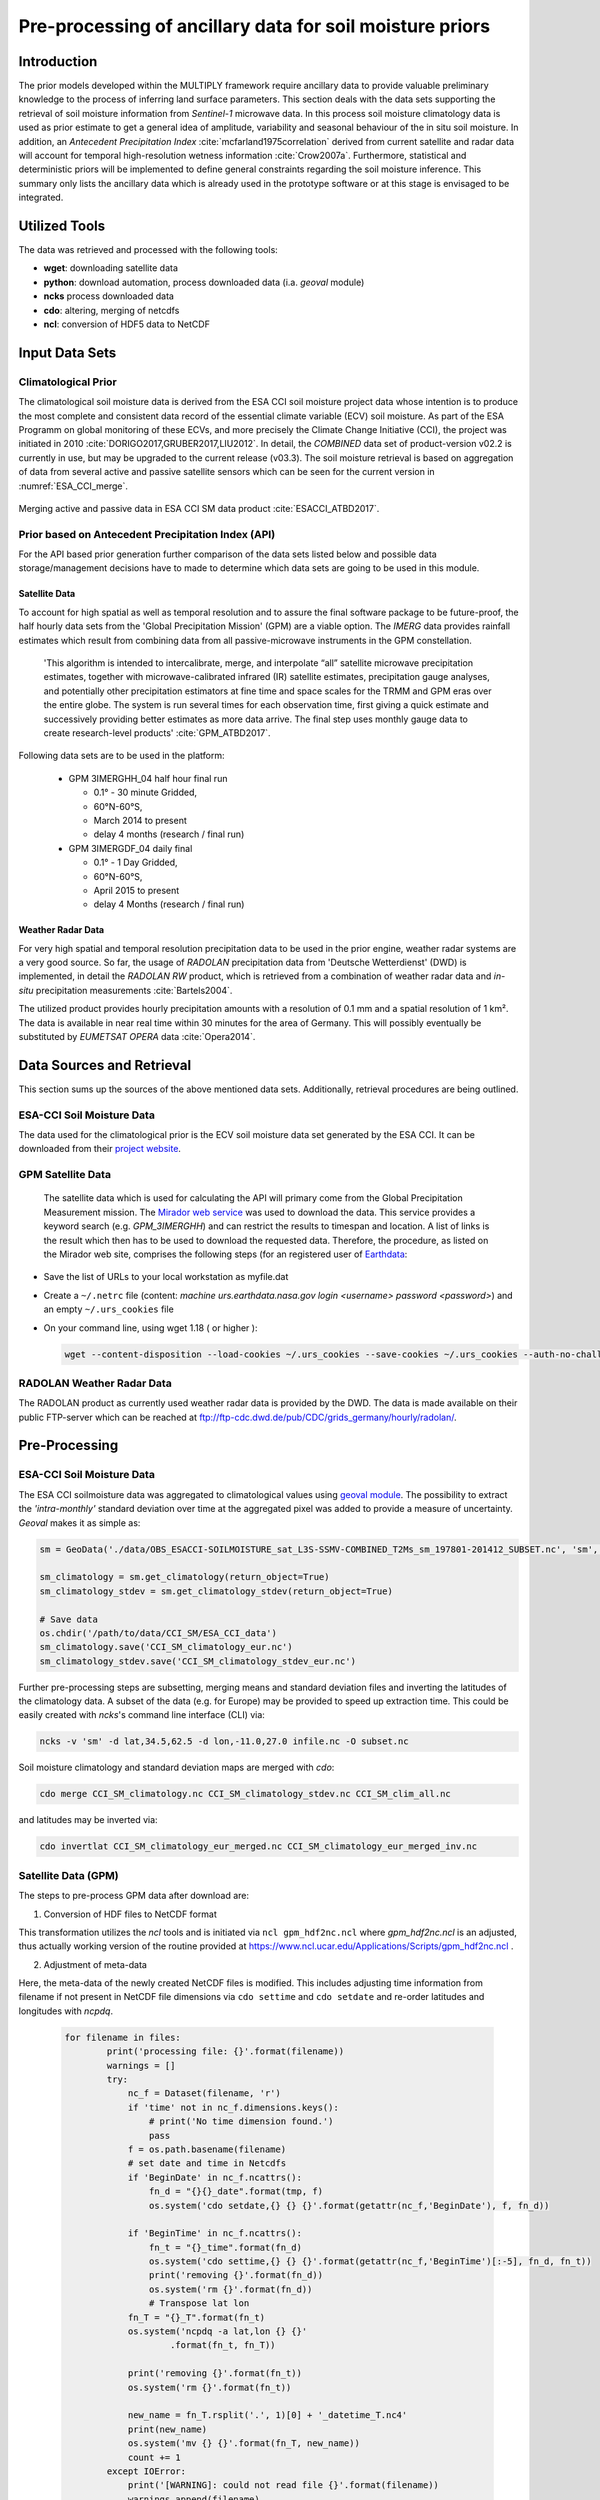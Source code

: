 ##########################################################
Pre-processing of ancillary data for soil moisture priors
##########################################################


Introduction
=============
The prior models developed within the MULTIPLY framework require ancillary data to provide valuable preliminary knowledge to the process of inferring land surface parameters. This section deals with the data sets supporting the retrieval of soil moisture information from *Sentinel-1* microwave data.
In this process soil moisture climatology data is used as prior estimate to get a general idea of amplitude, variability and seasonal behaviour of the in situ soil moisture.
In addition, an *Antecedent Precipitation Index* :cite:`mcfarland1975correlation` derived from current satellite and radar data will account for temporal high-resolution wetness information :cite:`Crow2007a`.
Furthermore, statistical and deterministic priors will be implemented to define general constraints regarding the soil moisture inference.
This summary only lists the ancillary data which is already used in the prototype software or at this stage is envisaged to be integrated.

Utilized Tools
================
The data was retrieved and processed with the following tools:

* **wget**: downloading satellite data
* **python**: download automation, process downloaded data (i.a. *geoval* module)
* **ncks** process downloaded data
* **cdo**: altering, merging of netcdfs
* **ncl**: conversion of HDF5 data to NetCDF


Input Data Sets
===============

Climatological Prior
-------------------------------------------

The climatological soil moisture data is derived from the ESA CCI soil moisture project data whose intention is to produce the most complete and consistent data record of the essential climate variable (ECV) soil moisture. As part of the ESA Programm on global monitoring of these ECVs, and more precisely the Climate Change Initiative (CCI), the project was initiated in 2010 :cite:`DORIGO2017,GRUBER2017,LIU2012`. In detail, the *COMBINED* data set of product-version v02.2 is currently in use, but may be upgraded to the current release (v03.3). The soil moisture retrieval is based on aggregation of data from several active and passive satellite sensors which can be seen for the current version in :numref:`ESA_CCI_merge`.

.. _ESA_CCI_merge:
.. figure:: images/ESA_CCI_merge.jpg
    :align: center
    :width: 80%

    Merging active and passive data in ESA CCI SM data product :cite:`ESACCI_ATBD2017`.



Prior based on Antecedent Precipitation Index (API)
-------------------------------------------------------------------------
For the API based prior generation further comparison of the data sets listed below and possible data storage/management decisions have to made to determine which data sets are going to be used in this module.


Satellite Data
................
To account for high spatial as well as temporal resolution and to assure the final software package to be future-proof, the half hourly data sets from the 'Global Precipitation Mission' (GPM) are a viable option. The *IMERG* data provides rainfall estimates which result from combining data from all passive-microwave instruments in the GPM constellation.

   'This algorithm is intended to intercalibrate, merge, and interpolate “all” satellite microwave precipitation estimates, together with microwave-calibrated infrared (IR) satellite estimates, precipitation gauge analyses, and potentially other precipitation estimators at fine time and space scales for the TRMM and GPM eras over the entire globe. The system is run several times for each observation time, first giving a quick estimate and successively providing better estimates as more data arrive. The final step uses monthly gauge data to create research-level products' :cite:`GPM_ATBD2017`.

Following data sets are to be used in the platform:

  + GPM 3IMERGHH_04 half hour final run

    + 0.1° - 30 minute  Gridded,
    + 60°N-60°S,
    + March 2014 to present
    + delay 4 months (research / final run)

  + GPM 3IMERGDF_04 daily final

    + 0.1° - 1 Day  Gridded,
    + 60°N-60°S,
    + April 2015 to present
    + delay 4 Months (research / final run)

Weather Radar Data
...................
For very high spatial and temporal resolution precipitation data to be used in the prior engine, weather radar systems are a very good source. So far, the usage of *RADOLAN* precipitation data from 'Deutsche Wetterdienst' (DWD) is implemented, in detail the *RADOLAN RW* product, which is retrieved from a combination of weather radar data and *in-situ* precipitation measurements :cite:`Bartels2004`.

The utilized product provides hourly precipitation amounts with a resolution of 0.1 mm and a spatial resolution of 1 km². The data is available in near real time within 30 minutes for the area of Germany. This will possibly eventually be substituted by *EUMETSAT* *OPERA* data :cite:`Opera2014`.



Data Sources and Retrieval
===========================
This section sums up the sources of the above mentioned data sets. Additionally, retrieval procedures are being outlined.

ESA-CCI Soil Moisture Data
---------------------------
The data used for the climatological prior is the ECV soil moisture data set generated by the ESA CCI. It can be downloaded from their `project website <http://www.esa-soilmoisture-cci.org/node/145>`_. 

GPM Satellite Data
---------------------
    The satellite data which is used for calculating the API will primary come from the Global Precipitation Measurement mission.
    The `Mirador web service <https://mirador.gsfc.nasa.gov/>`_ was used to download the data. This service provides a keyword search (e.g. *GPM_3IMERGHH*) and can restrict the results to timespan and location. A list of links is the result which then has to be used to download the requested data. Therefore, the procedure, as listed on the Mirador web site, comprises the following steps (for an registered user of `Earthdata <https://urs.earthdata.nasa.gov/home>`_:

* Save the list of URLs to your local workstation as myfile.dat
* Create a ``~/.netrc`` file (content: *machine urs.earthdata.nasa.gov login <username> password <password>*) and an empty ``~/.urs_cookies`` file
* On your command line, using wget 1.18 ( or higher ):

  .. code:: bash

     wget --content-disposition --load-cookies ~/.urs_cookies --save-cookies ~/.urs_cookies --auth-no-challenge=on --keep-session-cookies -i myfile.dat


RADOLAN Weather Radar Data
--------------------------
The RADOLAN product as currently used weather radar data is provided by the DWD. The data is made available on their public FTP-server which can be reached at ftp://ftp-cdc.dwd.de/pub/CDC/grids_germany/hourly/radolan/.



Pre-Processing
================

ESA-CCI Soil Moisture Data
------------------------------
The ESA CCI soilmoisture data was aggregated to climatological values using `geoval module <https://github.com/pygeo/geoval>`_. The possibility to extract the *'intra-monthly'* standard deviation over time at the aggregated pixel was added to provide a measure of uncertainty. *Geoval* makes it as simple as:

.. code:: Python

   sm = GeoData('./data/OBS_ESACCI-SOILMOISTURE_sat_L3S-SSMV-COMBINED_T2Ms_sm_197801-201412_SUBSET.nc', 'sm', read=True)

   sm_climatology = sm.get_climatology(return_object=True)
   sm_climatology_stdev = sm.get_climatology_stdev(return_object=True)

   # Save data
   os.chdir('/path/to/data/CCI_SM/ESA_CCI_data')
   sm_climatology.save('CCI_SM_climatology_eur.nc')
   sm_climatology_stdev.save('CCI_SM_climatology_stdev_eur.nc')

Further pre-processing steps are subsetting, merging means and standard deviation files and inverting the latitudes of the climatology data.
A subset of the data (e.g. for Europe) may be provided to speed up extraction time. This could be easily created with *ncks*'s command line interface (CLI) via:

.. code::

  ncks -v 'sm' -d lat,34.5,62.5 -d lon,-11.0,27.0 infile.nc -O subset.nc

Soil moisture climatology and standard deviation maps are merged with *cdo*:

.. code::

    cdo merge CCI_SM_climatology.nc CCI_SM_climatology_stdev.nc CCI_SM_clim_all.nc


and latitudes may be inverted via:

.. code::

    cdo invertlat CCI_SM_climatology_eur_merged.nc CCI_SM_climatology_eur_merged_inv.nc


Satellite Data (GPM)
--------------------
The steps to pre-process GPM data after download are:

1. Conversion of HDF files to NetCDF format

This transformation utilizes the *ncl* tools and is initiated via ``ncl gpm_hdf2nc.ncl`` where *gpm_hdf2nc.ncl* is an adjusted, thus actually working version of the routine provided at https://www.ncl.ucar.edu/Applications/Scripts/gpm_hdf2nc.ncl . 

2. Adjustment of meta-data

Here, the meta-data of the newly created NetCDF files is modified. This includes adjusting time information from filename if not present in NetCDF file dimensions via ``cdo settime`` and ``cdo setdate`` and re-order latitudes and longitudes with *ncpdq*.
   
     .. code::

	for filename in files:
		print('processing file: {}'.format(filename))
		warnings = []
		try:
		    nc_f = Dataset(filename, 'r')
		    if 'time' not in nc_f.dimensions.keys():
			# print('No time dimension found.')
			pass
		    f = os.path.basename(filename)
		    # set date and time in Netcdfs
		    if 'BeginDate' in nc_f.ncattrs():
			fn_d = "{}{}_date".format(tmp, f)
			os.system('cdo setdate,{} {} {}'.format(getattr(nc_f,'BeginDate'), f, fn_d))

		    if 'BeginTime' in nc_f.ncattrs():
			fn_t = "{}_time".format(fn_d)
			os.system('cdo settime,{} {} {}'.format(getattr(nc_f,'BeginTime')[:-5], fn_d, fn_t))
			print('removing {}'.format(fn_d))
			os.system('rm {}'.format(fn_d))
			# Transpose lat lon
		    fn_T = "{}_T".format(fn_t)
		    os.system('ncpdq -a lat,lon {} {}'
			    .format(fn_t, fn_T))

		    print('removing {}'.format(fn_t))
		    os.system('rm {}'.format(fn_t))

		    new_name = fn_T.rsplit('.', 1)[0] + '_datetime_T.nc4'
		    print(new_name)
		    os.system('mv {} {}'.format(fn_T, new_name))
		    count += 1
		except IOError:
		    print('[WARNING]: could not read file {}'.format(filename))
		    warnings.append(filename)
	 

3. Merging data sets

The resulting data sets were merged via ``cdo mergetime``.

4. Subsetting

The data may optionally be subsetted via ``ncks -d lat,46.5,55.5 -d lon,4.,16. filename outname``. This depends on the final data storage setup.


Weather Radar Data
------------------
The RADOLAN weather radar data is downloaded in ASCII format with rows and columns representing the 1 km² pixels. An accompanying document holding the coordinates of each cell is provided by the
`DWD <ftp://ftp-cdc.dwd.de/pub/CDC/grids_germany/hourly/radolan/Unterstuetzungsdokumente/>`_.

Reproject RADOLAN Data and Create Geotiff
...............................................
The RADOLAN project uses its own stereographic projection defined by the DWD (German Weather Service). In order to use it effortlessly in combination with other data sets, it is beeing reprojected to WGS84.
This includes transforming RADOLAN ASCII data sets to reprojected GeoTiffs using ``gdalwarp``:

  .. code-block:: bash

     # native projection ("RADOLAN-Projektion"):
     R=6370040
     R="+a=$R +b=$R"
     nat_proj="+proj=stere +lon_0=10.0 +lat_0=90.0 +lat_ts=60.0 $R +units=m"

     gdalwarp -co "TILED=YES" -co compress=lzw \
         -s_srs "$nat_proj" \
         -t_srs "EPSG:4326" \
         -r near \
         -overwrite \
         -of GTiff $1 $2

This creates GeoTiff files with the following metadata (e.g.):

  .. code-block:: bash

     gdalinfo RW_20170822-0050.tiff 
          Driver: GTiff/GeoTIFF
          Files: RW_20170822-0050.tiff
          Size is 1188, 692
          Coordinate System is:
          GEOGCS["WGS 84",
              DATUM["WGS_1984",
                  SPHEROID["WGS 84",6378137,298.257223563,
                      AUTHORITY["EPSG","7030"]],
                  AUTHORITY["EPSG","6326"]],
              PRIMEM["Greenwich",0],
              UNIT["degree",0.0174532925199433],
              AUTHORITY["EPSG","4326"]]
          Origin = (2.071482730288411,54.905034264548640)
          Pixel Size = (0.011493353798484,-0.011493353798484)
          Metadata:
            AREA_OR_POINT=Area
          Image Structure Metadata:
            COMPRESSION=LZW
            INTERLEAVE=BAND
          Corner Coordinates:
          Upper Left  (   2.0714827,  54.9050343) (  2d 4'17.34"E, 54d54'18.12"N)
          Lower Left  (   2.0714827,  46.9516334) (  2d 4'17.34"E, 46d57' 5.88"N)
          Upper Right (  15.7255870,  54.9050343) ( 15d43'32.11"E, 54d54'18.12"N)
          Lower Right (  15.7255870,  46.9516334) ( 15d43'32.11"E, 46d57' 5.88"N)
          Center      (   8.8985349,  50.9283339) (  8d53'54.73"E, 50d55'42.00"N)
          Band 1 Block=256x256 Type=Int32, ColorInterp=Gray
            NoData Value=-1

As ``AREA_OR_POINT=Area`` the coordinates denote the upper left pixel corner.

"PixelIsArea" Raster Space (from `maptools.org`)::

     The "PixelIsArea" raster grid space R, which is the default, uses coordinates I and J, with (0,0)
     denoting the upper-left corner of the image, and increasing I to the right, increasing J down.
     The first pixel-value fills the square grid cell with the bounds:
     
        top-left = (0,0), bottom-right = (1,1)
     
     and so on; by extension this one-by-one grid cell is also referred to as a pixel.
     An N by M pixel image covers an are with the mathematically defined bounds (0,0),(N,M).
     
          (0,0)
           +---+---+-> I
           | * | * |
           +---+---+        Standard (PixelIsArea) TIFF Raster space R,
           | (1,1)  (2,1)      showing the areas (*) of several pixels.
           |
           J


Create NetCDF files from RADOLAN data
................................................
With many (> 100.000) hourly RADOLAN data sets from different folders, the creation of NetCDF files was accomplished with a python script walking directories and creating single NetCDF files from the previously generated GeoTiffs with ``gdal`` and ``netCDF4`` packages. Furthermore, the package ``joblib`` was used for parallelization:

  .. code-block:: python

                  # Loop over years in parallelization
                  # Create argument instances to process:
                  arg_instances = [[str(year), "{:02d}".format(month)]
                  for year in years for month in range(1,13)]

                  # Perform parrallel computation of NetCDF generation
                  Parallel(n_jobs=-1, verbose=100, backend="multiprocessing")(
                  delayed(create_NetCDFs)(*i) for i in arg_instances)

Concatenate monthly and yearly NetCDF files
............................................
Use ``ncrcat`` to concatenate monthly NetCDF data to yearly data.

  .. code-block:: python

     def cat_netcdfs(year):
         os.system('ncrcat -O -h radolan_time_series_{}_*.nc  '
                   'radolan_time_series_{}.nc'.format(year, year))

The function was also passed to a parallelization module (``joblib``) to speed things up.



.. rubric:: References
.. bibliography:: references.bib
    :style: unsrt


